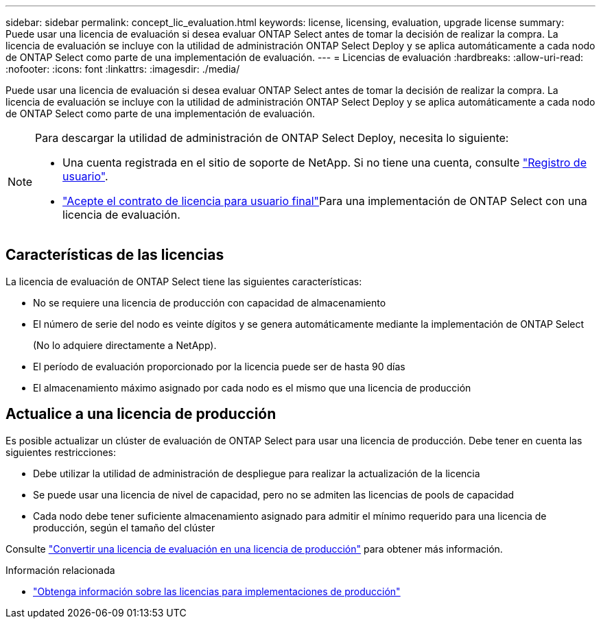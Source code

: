 ---
sidebar: sidebar 
permalink: concept_lic_evaluation.html 
keywords: license, licensing, evaluation, upgrade license 
summary: Puede usar una licencia de evaluación si desea evaluar ONTAP Select antes de tomar la decisión de realizar la compra. La licencia de evaluación se incluye con la utilidad de administración ONTAP Select Deploy y se aplica automáticamente a cada nodo de ONTAP Select como parte de una implementación de evaluación. 
---
= Licencias de evaluación
:hardbreaks:
:allow-uri-read: 
:nofooter: 
:icons: font
:linkattrs: 
:imagesdir: ./media/


[role="lead"]
Puede usar una licencia de evaluación si desea evaluar ONTAP Select antes de tomar la decisión de realizar la compra. La licencia de evaluación se incluye con la utilidad de administración ONTAP Select Deploy y se aplica automáticamente a cada nodo de ONTAP Select como parte de una implementación de evaluación.

[NOTE]
====
Para descargar la utilidad de administración de ONTAP Select Deploy, necesita lo siguiente:

* Una cuenta registrada en el sitio de soporte de NetApp. Si no tiene una cuenta, consulte https://mysupport.netapp.com/site/user/registration["Registro de usuario"^].
*  https://mysupport.netapp.com/site/downloads/evaluation/ontap-select["Acepte el contrato de licencia para usuario final"^]Para una implementación de ONTAP Select con una licencia de evaluación.


====


== Características de las licencias

La licencia de evaluación de ONTAP Select tiene las siguientes características:

* No se requiere una licencia de producción con capacidad de almacenamiento
* El número de serie del nodo es veinte dígitos y se genera automáticamente mediante la implementación de ONTAP Select
+
(No lo adquiere directamente a NetApp).

* El período de evaluación proporcionado por la licencia puede ser de hasta 90 días
* El almacenamiento máximo asignado por cada nodo es el mismo que una licencia de producción




== Actualice a una licencia de producción

Es posible actualizar un clúster de evaluación de ONTAP Select para usar una licencia de producción. Debe tener en cuenta las siguientes restricciones:

* Debe utilizar la utilidad de administración de despliegue para realizar la actualización de la licencia
* Se puede usar una licencia de nivel de capacidad, pero no se admiten las licencias de pools de capacidad
* Cada nodo debe tener suficiente almacenamiento asignado para admitir el mínimo requerido para una licencia de producción, según el tamaño del clúster


Consulte link:task_adm_licenses.html["Convertir una licencia de evaluación en una licencia de producción"] para obtener más información.

.Información relacionada
* link:concept_lic_production.html["Obtenga información sobre las licencias para implementaciones de producción"]

